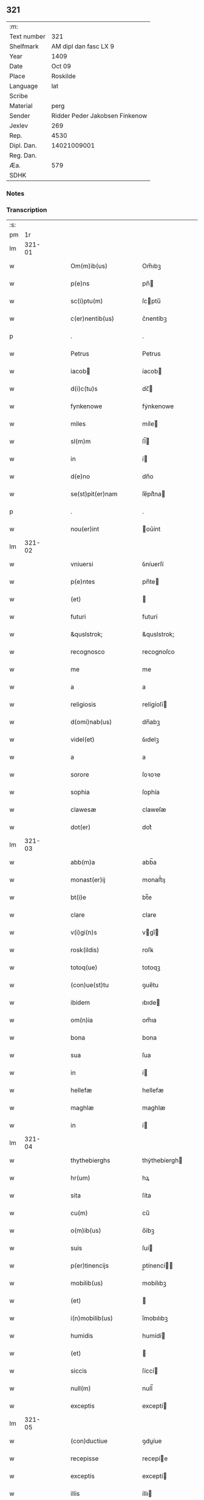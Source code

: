 ** 321
| :m:         |                                |
| Text number |                            321 |
| Shelfmark   |          AM dipl dan fasc LX 9 |
| Year        |                           1409 |
| Date        |                         Oct 09 |
| Place       |                       Roskilde |
| Language    |                            lat |
| Scribe      |                                |
| Material    |                           perg |
| Sender      | Ridder Peder Jakobsen Finkenow |
| Jexlev      |                            269 |
| Rep.        |                           4530 |
| Dipl. Dan.  |                    14021009001 |
| Reg. Dan.   |                                |
| Æa.         |                            579 |
| SDHK        |                                |

*** Notes


*** Transcription
| :s: |        |   |   |   |   |                                                                   |                                                                |   |   |   |                         |     |   |   |   |               |
| pm  |     1r |   |   |   |   |                                                                   |                                                                |   |   |   |                         |     |   |   |   |               |
| lm  | 321-01 |   |   |   |   |                                                                   |                                                                |   |   |   |                         |     |   |   |   |               |
| w   |        |   |   |   |   | Om(m)ib(us)                                                       | Om̅ıbꝫ                                                          |   |   |   |                         | lat |   |   |   |        321-01 |
| w   |        |   |   |   |   | p(e)ns                                                            | pn̅                                                            |   |   |   |                         | lat |   |   |   |        321-01 |
| w   |        |   |   |   |   | sc(i)ptu(m)                                                       | ſcptu̅                                                         |   |   |   |                         | lat |   |   |   |        321-01 |
| w   |        |   |   |   |   | c(er)nentib(us)                                                   | c͛nentíbꝫ                                                       |   |   |   |                         | lat |   |   |   |        321-01 |
| p   |        |   |   |   |   | .                                                                 | .                                                              |   |   |   |                         | lat |   |   |   |        321-01 |
| w   |        |   |   |   |   | Petrus                                                            | Petrus                                                         |   |   |   |                         | lat |   |   |   |        321-01 |
| w   |        |   |   |   |   | iacob                                                            | íacob                                                         |   |   |   |                         | lat |   |   |   |        321-01 |
| w   |        |   |   |   |   | d(i)c(tu)s                                                        | dc̅                                                            |   |   |   |                         | lat |   |   |   |        321-01 |
| w   |        |   |   |   |   | fynkenowe                                                         | fẏnkenowe                                                      |   |   |   |                         | lat |   |   |   |        321-01 |
| w   |        |   |   |   |   | miles                                                             | míle                                                          |   |   |   |                         | lat |   |   |   |        321-01 |
| w   |        |   |   |   |   | sl(m)m                                                            | ſl̅                                                            |   |   |   |                         | lat |   |   |   |        321-01 |
| w   |        |   |   |   |   | in                                                                | í                                                             |   |   |   |                         | lat |   |   |   |        321-01 |
| w   |        |   |   |   |   | d(e)no                                                            | dn̅o                                                            |   |   |   |                         | lat |   |   |   |        321-01 |
| w   |        |   |   |   |   | se(st)pit(er)nam                                                  | ſe̅pít͛na                                                       |   |   |   |                         | lat |   |   |   |        321-01 |
| p   |        |   |   |   |   | .                                                                 | .                                                              |   |   |   |                         | lat |   |   |   |        321-01 |
| w   |        |   |   |   |   | nou(er)int                                                        | ou͛ínt                                                         |   |   |   |                         | lat |   |   |   |        321-01 |
| lm  | 321-02 |   |   |   |   |                                                                   |                                                                |   |   |   |                         |     |   |   |   |               |
| w   |        |   |   |   |   | vniuersi                                                          | ỽníuerſí                                                       |   |   |   |                         | lat |   |   |   |        321-02 |
| w   |        |   |   |   |   | p(e)ntes                                                          | pn̅te                                                          |   |   |   |                         | lat |   |   |   |        321-02 |
| w   |        |   |   |   |   | (et)                                                              |                                                               |   |   |   |                         | lat |   |   |   |        321-02 |
| w   |        |   |   |   |   | futuri                                                            | futurí                                                         |   |   |   |                         | lat |   |   |   |        321-02 |
| w   |        |   |   |   |   | &quslstrok;                                                       | &quslstrok;                                                    |   |   |   |                         | lat |   |   |   |        321-02 |
| w   |        |   |   |   |   | recognosco                                                        | recognoſco                                                     |   |   |   |                         | lat |   |   |   |        321-02 |
| w   |        |   |   |   |   | me                                                                | me                                                             |   |   |   |                         | lat |   |   |   |        321-02 |
| w   |        |   |   |   |   | a                                                                 | a                                                              |   |   |   |                         | lat |   |   |   |        321-02 |
| w   |        |   |   |   |   | religiosis                                                        | relígíoſí                                                     |   |   |   |                         | lat |   |   |   |        321-02 |
| w   |        |   |   |   |   | d(omi)nab(us)                                                     | dn̅abꝫ                                                          |   |   |   |                         | lat |   |   |   |        321-02 |
| w   |        |   |   |   |   | videl(et)                                                         | ỽıdelꝫ                                                         |   |   |   |                         | lat |   |   |   |        321-02 |
| w   |        |   |   |   |   | a                                                                 | a                                                              |   |   |   |                         | lat |   |   |   |        321-02 |
| w   |        |   |   |   |   | sorore                                                            | ſoꝛoꝛe                                                         |   |   |   |                         | lat |   |   |   |        321-02 |
| w   |        |   |   |   |   | sophia                                                            | ſophía                                                         |   |   |   |                         | lat |   |   |   |        321-02 |
| w   |        |   |   |   |   | clawesæ                                                           | claweſæ                                                        |   |   |   |                         | lat |   |   |   |        321-02 |
| w   |        |   |   |   |   | dot(er)                                                           | dot͛                                                            |   |   |   |                         | lat |   |   |   |        321-02 |
| lm  | 321-03 |   |   |   |   |                                                                   |                                                                |   |   |   |                         |     |   |   |   |               |
| w   |        |   |   |   |   | abb(m)a                                                           | abb̅a                                                           |   |   |   |                         | lat |   |   |   |        321-03 |
| w   |        |   |   |   |   | monast(er)ij                                                      | monaﬅ͛ıȷ                                                        |   |   |   |                         | lat |   |   |   |        321-03 |
| w   |        |   |   |   |   | bt(i)e                                                            | bt̅e                                                            |   |   |   |                         | lat |   |   |   |        321-03 |
| w   |        |   |   |   |   | clare                                                             | clare                                                          |   |   |   |                         | lat |   |   |   |        321-03 |
| w   |        |   |   |   |   | v(i)gi(n)s                                                        | vgı̅                                                          |   |   |   |                         | lat |   |   |   |        321-03 |
| w   |        |   |   |   |   | rosk(ildis)                                                       | roſꝃ                                                           |   |   |   |                         | lat |   |   |   |        321-03 |
| w   |        |   |   |   |   | totoq(ue)                                                         | totoqꝫ                                                         |   |   |   |                         | lat |   |   |   |        321-03 |
| w   |        |   |   |   |   | (con)ue(st)tu                                                     | ꝯue̅tu                                                          |   |   |   |                         | lat |   |   |   |        321-03 |
| w   |        |   |   |   |   | ibidem                                                            | ıbıde                                                         |   |   |   |                         | lat |   |   |   |        321-03 |
| w   |        |   |   |   |   | om(n)ia                                                           | om̅ıa                                                           |   |   |   |                         | lat |   |   |   |        321-03 |
| w   |        |   |   |   |   | bona                                                              | bona                                                           |   |   |   |                         | lat |   |   |   |        321-03 |
| w   |        |   |   |   |   | sua                                                               | ſua                                                            |   |   |   |                         | lat |   |   |   |        321-03 |
| w   |        |   |   |   |   | in                                                                | í                                                             |   |   |   |                         | lat |   |   |   |        321-03 |
| w   |        |   |   |   |   | hellefæ                                                           | hellefæ                                                        |   |   |   |                         | lat |   |   |   |        321-03 |
| w   |        |   |   |   |   | maghlæ                                                            | maghlæ                                                         |   |   |   |                         | lat |   |   |   |        321-03 |
| w   |        |   |   |   |   | in                                                                | í                                                             |   |   |   |                         | lat |   |   |   |        321-03 |
| lm  | 321-04 |   |   |   |   |                                                                   |                                                                |   |   |   |                         |     |   |   |   |               |
| w   |        |   |   |   |   | thythebierghs                                                     | thẏthebíergh                                                  |   |   |   |                         | lat |   |   |   |        321-04 |
| w   |        |   |   |   |   | hr(um)                                                            | hꝝ                                                             |   |   |   |                         | lat |   |   |   |        321-04 |
| w   |        |   |   |   |   | sita                                                              | ſíta                                                           |   |   |   |                         | lat |   |   |   |        321-04 |
| w   |        |   |   |   |   | cu(m)                                                             | cu̅                                                             |   |   |   |                         | lat |   |   |   |        321-04 |
| w   |        |   |   |   |   | o(m)ib(us)                                                        | o̅íbꝫ                                                           |   |   |   |                         | lat |   |   |   |        321-04 |
| w   |        |   |   |   |   | suis                                                              | ſuí                                                           |   |   |   |                         | lat |   |   |   |        321-04 |
| w   |        |   |   |   |   | p(er)tinencijs                                                    | p̲tínencí                                                     |   |   |   |                         | lat |   |   |   |        321-04 |
| w   |        |   |   |   |   | mobilib(us)                                                       | mobílıbꝫ                                                       |   |   |   |                         | lat |   |   |   |        321-04 |
| w   |        |   |   |   |   | (et)                                                              |                                                               |   |   |   |                         | lat |   |   |   |        321-04 |
| w   |        |   |   |   |   | i(n)mobilib(us)                                                   | ı̅mobılıbꝫ                                                      |   |   |   |                         | lat |   |   |   |        321-04 |
| w   |        |   |   |   |   | humidis                                                           | humídí                                                        |   |   |   |                         | lat |   |   |   |        321-04 |
| w   |        |   |   |   |   | (et)                                                              |                                                               |   |   |   |                         | lat |   |   |   |        321-04 |
| w   |        |   |   |   |   | siccis                                                            | ſíccí                                                         |   |   |   |                         | lat |   |   |   |        321-04 |
| w   |        |   |   |   |   | null(m)                                                           | null̅                                                           |   |   |   |                         | lat |   |   |   |        321-04 |
| w   |        |   |   |   |   | exceptis                                                          | exceptí                                                       |   |   |   |                         | lat |   |   |   |        321-04 |
| lm  | 321-05 |   |   |   |   |                                                                   |                                                                |   |   |   |                         |     |   |   |   |               |
| w   |        |   |   |   |   | (con)ductiue                                                      | ꝯduíue                                                        |   |   |   |                         | lat |   |   |   |        321-05 |
| w   |        |   |   |   |   | recepisse                                                         | recepíe                                                       |   |   |   |                         | lat |   |   |   |        321-05 |
| w   |        |   |   |   |   | exceptis                                                          | exceptí                                                       |   |   |   |                         | lat |   |   |   |        321-05 |
| w   |        |   |   |   |   | illis                                                             | íllı                                                          |   |   |   |                         | lat |   |   |   |        321-05 |
| w   |        |   |   |   |   | bonis                                                             | boní                                                          |   |   |   |                         | lat |   |   |   |        321-05 |
| w   |        |   |   |   |   | q(m)                                                              | q̅                                                              |   |   |   |                         | lat |   |   |   |        321-05 |
| w   |        |   |   |   |   | su(m)t                                                            | ſu̅t                                                            |   |   |   |                         | lat |   |   |   |        321-05 |
| w   |        |   |   |   |   | sororis                                                           | ſoꝛoꝛí                                                        |   |   |   |                         | lat |   |   |   |        321-05 |
| w   |        |   |   |   |   | helene                                                            | helene                                                         |   |   |   |                         | lat |   |   |   |        321-05 |
| w   |        |   |   |   |   | nielsæ                                                            | níelſæ                                                         |   |   |   |                         | lat |   |   |   |        321-05 |
| w   |        |   |   |   |   | dot(er)                                                           | dot͛                                                            |   |   |   |                         | lat |   |   |   |        321-05 |
| w   |        |   |   |   |   | rel(m)ce                                                          | rel̅ce                                                          |   |   |   |                         | lat |   |   |   |        321-05 |
| w   |        |   |   |   |   | d(omi)ni                                                          | dn̅ı                                                            |   |   |   |                         | lat |   |   |   |        321-05 |
| w   |        |   |   |   |   | b(e)nd(i)c(t)i                                                    | bn̅dc̅ı                                                          |   |   |   |                         | lat |   |   |   |        321-05 |
| w   |        |   |   |   |   | biug                                                              | bíug                                                           |   |   |   |                         | lat |   |   |   |        321-05 |
| lm  | 321-06 |   |   |   |   |                                                                   |                                                                |   |   |   |                         |     |   |   |   |               |
| w   |        |   |   |   |   | milit(is)                                                         | mílítꝭ                                                         |   |   |   |                         | lat |   |   |   |        321-06 |
| w   |        |   |   |   |   | incluse                                                           | íncluſe                                                        |   |   |   |                         | lat |   |   |   |        321-06 |
| w   |        |   |   |   |   | cu(m)                                                             | cu̅                                                             |   |   |   |                         | lat |   |   |   |        321-06 |
| w   |        |   |   |   |   | sororib(us)                                                       | ſoꝛoꝛıbꝫ                                                       |   |   |   |                         | lat |   |   |   |        321-06 |
| w   |        |   |   |   |   | eiusde(st)                                                        | eíuſde̅                                                         |   |   |   |                         | lat |   |   |   |        321-06 |
| w   |        |   |   |   |   | ordi(n)s                                                          | oꝛdı̅                                                          |   |   |   |                         | lat |   |   |   |        321-06 |
| p   |        |   |   |   |   | .                                                                 | .                                                              |   |   |   |                         | lat |   |   |   |        321-06 |
| w   |        |   |   |   |   | tal&iacute                                                        | tal&iacute                                                     |   |   |   |                         | lat |   |   |   |        321-06 |
| p   |        |   |   |   |   | ,                                                                 | ,                                                              |   |   |   |                         | lat |   |   |   |        321-06 |
| w   |        |   |   |   |   | t(e)n                                                             | t̅                                                             |   |   |   |                         | lat |   |   |   |        321-06 |
| w   |        |   |   |   |   | (con)dic(i)oe                                                     | ꝯdíc̅oe                                                         |   |   |   |                         | lat |   |   |   |        321-06 |
| w   |        |   |   |   |   | &quslstrok;                                                       | &quslstrok;                                                    |   |   |   |                         | lat |   |   |   |        321-06 |
| w   |        |   |   |   |   | ego                                                               | ego                                                            |   |   |   |                         | lat |   |   |   |        321-06 |
| w   |        |   |   |   |   | (et)                                                              |                                                               |   |   |   |                         | lat |   |   |   |        321-06 |
| w   |        |   |   |   |   | vxor                                                              | ỽxoꝛ                                                           |   |   |   |                         | lat |   |   |   |        321-06 |
| w   |        |   |   |   |   | mea                                                               | mea                                                            |   |   |   |                         | lat |   |   |   |        321-06 |
| w   |        |   |   |   |   | botildis                                                          | botíldí                                                       |   |   |   |                         | lat |   |   |   |        321-06 |
| w   |        |   |   |   |   | p(ro)nu(m)c                                                       | ꝓnu̅c                                                           |   |   |   |                         | lat |   |   |   |        321-06 |
| w   |        |   |   |   |   | viuens                                                            | ỽíuen                                                         |   |   |   |                         | lat |   |   |   |        321-06 |
| lm  | 321-07 |   |   |   |   |                                                                   |                                                                |   |   |   |                         |     |   |   |   |               |
| w   |        |   |   |   |   | ad                                                                | ad                                                             |   |   |   |                         | lat |   |   |   |        321-07 |
| w   |        |   |   |   |   | dies                                                              | díe                                                           |   |   |   |                         | lat |   |   |   |        321-07 |
| w   |        |   |   |   |   | n(ost)ros                                                         | nr̅o                                                           |   |   |   |                         | lat |   |   |   |        321-07 |
| w   |        |   |   |   |   | (et)                                                              |                                                               |   |   |   |                         | lat |   |   |   |        321-07 |
| w   |        |   |   |   |   | filius                                                            | fılíu                                                         |   |   |   |                         | lat |   |   |   |        321-07 |
| w   |        |   |   |   |   | meus                                                              | meu                                                           |   |   |   |                         | lat |   |   |   |        321-07 |
| w   |        |   |   |   |   | ioh(m)s                                                           | íoh̅                                                           |   |   |   |                         | lat |   |   |   |        321-07 |
| w   |        |   |   |   |   | fynkenowe                                                         | fẏnkenowe                                                      |   |   |   |                         | lat |   |   |   |        321-07 |
| w   |        |   |   |   |   | miles                                                             | míle                                                          |   |   |   |                         | lat |   |   |   |        321-07 |
| w   |        |   |   |   |   | ad                                                                | ad                                                             |   |   |   |                         | lat |   |   |   |        321-07 |
| w   |        |   |   |   |   | dece(st)                                                          | dece̅                                                           |   |   |   |                         | lat |   |   |   |        321-07 |
| w   |        |   |   |   |   | a(n)nos                                                           | a̅no                                                           |   |   |   |                         | lat |   |   |   |        321-07 |
| w   |        |   |   |   |   | (con)tinuos                                                       | ꝯtínuo                                                        |   |   |   |                         | lat |   |   |   |        321-07 |
| w   |        |   |   |   |   | p(us)                                                             | p᷒                                                              |   |   |   |                         | lat |   |   |   |        321-07 |
| w   |        |   |   |   |   | obitu(m)                                                          | obítu̅                                                          |   |   |   |                         | lat |   |   |   |        321-07 |
| w   |        |   |   |   |   | vtror(um)q(ue)                                                    | ỽtroꝝqꝫ                                                        |   |   |   |                         | lat |   |   |   |        321-07 |
| lm  | 321-08 |   |   |   |   |                                                                   |                                                                |   |   |   |                         |     |   |   |   |               |
| w   |        |   |   |   |   | n(ost)ror(um)                                                     | nr̅oꝝ                                                           |   |   |   |                         | lat |   |   |   |        321-08 |
| w   |        |   |   |   |   | si                                                                | ſı                                                             |   |   |   |                         | lat |   |   |   |        321-08 |
| w   |        |   |   |   |   | sup(er)                                                           | ſup̲                                                            |   |   |   |                         | lat |   |   |   |        321-08 |
| w   |        |   |   |   |   | vixerit                                                           | ỽíxerít                                                        |   |   |   |                         | lat |   |   |   |        321-08 |
| w   |        |   |   |   |   | libe(er)                                                          | libe͛                                                           |   |   |   |                         | lat |   |   |   |        321-08 |
| w   |        |   |   |   |   | habeam(us)                                                        | habeam᷒                                                         |   |   |   |                         | lat |   |   |   |        321-08 |
| w   |        |   |   |   |   | p(ro)                                                             | ꝓ                                                              |   |   |   |                         | lat |   |   |   |        321-08 |
| w   |        |   |   |   |   | pe(st)sione                                                       | pe̅ſíone                                                        |   |   |   |                         | lat |   |   |   |        321-08 |
| w   |        |   |   |   |   | bonor(um)                                                         | bonoꝝ                                                          |   |   |   |                         | lat |   |   |   |        321-08 |
| w   |        |   |   |   |   | eoru(m)dem                                                        | eoꝛu̅de                                                        |   |   |   |                         | lat |   |   |   |        321-08 |
| w   |        |   |   |   |   | a(m)nuati(n)                                                      | a̅nuatı̅                                                         |   |   |   |                         | lat |   |   |   |        321-08 |
| w   |        |   |   |   |   | q(ua)tuor                                                         | qᷓtuoꝛ                                                          |   |   |   |                         | lat |   |   |   |        321-08 |
| w   |        |   |   |   |   | pu(m)d                                                            | pu̅d                                                            |   |   |   |                         | lat |   |   |   |        321-08 |
| w   |        |   |   |   |   | bone                                                              | bone                                                           |   |   |   |                         | lat |   |   |   |        321-08 |
| w   |        |   |   |   |   | ano(m)e                                                           | ano̅e                                                           |   |   |   |                         | lat |   |   |   |        321-08 |
| lm  | 321-09 |   |   |   |   |                                                                   |                                                                |   |   |   |                         |     |   |   |   |               |
| w   |        |   |   |   |   | rosk(ildis)                                                       | roſꝃ                                                           |   |   |   |                         | lat |   |   |   |        321-09 |
| w   |        |   |   |   |   | erogat(ur)i                                                       | erogat᷑ı                                                        |   |   |   |                         | lat |   |   |   |        321-09 |
| w   |        |   |   |   |   | expedite                                                          | expedíte                                                       |   |   |   |                         | lat |   |   |   |        321-09 |
| p   |        |   |   |   |   | .                                                                 | .                                                              |   |   |   |                         | lat |   |   |   |        321-09 |
| w   |        |   |   |   |   | (et)                                                              |                                                               |   |   |   |                         | lat |   |   |   |        321-09 |
| w   |        |   |   |   |   | hoc                                                               | hoc                                                            |   |   |   |                         | lat |   |   |   |        321-09 |
| w   |        |   |   |   |   | e(st)                                                             | e̅                                                              |   |   |   |                         | lat |   |   |   |        321-09 |
| w   |        |   |   |   |   | ob                                                                | ob                                                             |   |   |   |                         | lat |   |   |   |        321-09 |
| w   |        |   |   |   |   | beniuole(st)cia(m)                                                | beníuole̅cıa̅                                                    |   |   |   |                         | lat |   |   |   |        321-09 |
| w   |        |   |   |   |   | mea(m)                                                            | mea̅                                                            |   |   |   |                         | lat |   |   |   |        321-09 |
| w   |        |   |   |   |   | q(i)a                                                             | qa                                                            |   |   |   |                         | lat |   |   |   |        321-09 |
| w   |        |   |   |   |   | nup(er)                                                           | nup̲                                                            |   |   |   |                         | lat |   |   |   |        321-09 |
| w   |        |   |   |   |   | (con)danaui                                                       | ꝯdanauí                                                        |   |   |   |                         | lat |   |   |   |        321-09 |
| w   |        |   |   |   |   | p(m)d(i)c(t)is                                                    | p̅dc̅ı                                                          |   |   |   |                         | lat |   |   |   |        321-09 |
| w   |        |   |   |   |   | d(omi)nab(us)                                                     | dn̅abꝫ                                                          |   |   |   |                         | lat |   |   |   |        321-09 |
| w   |        |   |   |   |   | dece(st)                                                          | dece̅                                                           |   |   |   |                         | lat |   |   |   |        321-09 |
| w   |        |   |   |   |   | m(ra)¦chas                                                        | m¦cha                                                        |   |   |   |                         | lat |   |   |   | 321-09—321-10 |
| w   |        |   |   |   |   | p(r)ri                                                            | pᷣrı                                                            |   |   |   |                         | lat |   |   |   |        321-10 |
| w   |        |   |   |   |   | arg(e)nti                                                         | argn̅tí                                                         |   |   |   |                         | lat |   |   |   |        321-10 |
| w   |        |   |   |   |   | ad                                                                | ad                                                             |   |   |   |                         | lat |   |   |   |        321-10 |
| w   |        |   |   |   |   | fab(i)ca(m)                                                       | fabca̅                                                         |   |   |   |                         | lat |   |   |   |        321-10 |
| w   |        |   |   |   |   | ecc(i)e                                                           | ecc̅e                                                           |   |   |   |                         | lat |   |   |   |        321-10 |
| w   |        |   |   |   |   | ear(um)de(st)                                                     | eaꝝde̅                                                          |   |   |   |                         | lat |   |   |   |        321-10 |
| w   |        |   |   |   |   | d(omi)nar(um)                                                     | dn̅aꝝ                                                           |   |   |   |                         | lat |   |   |   |        321-10 |
| w   |        |   |   |   |   | Ite<supplied¤type "restoration"¤resp "transcriber">(m)</supplied> | Ite<supplied¤type "restoration"¤resp "transcriber">̅</supplied> |   |   |   |                         | lat |   |   |   |        321-10 |
| w   |        |   |   |   |   | elapẜ                                                             | elapẜ                                                          |   |   |   |                         | lat |   |   |   |        321-10 |
| w   |        |   |   |   |   | a(m)nis                                                           | a̅ní                                                           |   |   |   |                         | lat |   |   |   |        321-10 |
| w   |        |   |   |   |   | p(m)sc(i)t(is)                                                    | p̅ſctꝭ                                                         |   |   |   |                         | lat |   |   |   |        321-10 |
| w   |        |   |   |   |   | bona                                                              | bona                                                           |   |   |   |                         | lat |   |   |   |        321-10 |
| w   |        |   |   |   |   | p(m)dc(i)a                                                        | p̅dc̅a                                                           |   |   |   |                         | lat |   |   |   |        321-10 |
| w   |        |   |   |   |   | stati(n)                                                          | ﬅatı̅                                                           |   |   |   |                         | lat |   |   |   |        321-10 |
| w   |        |   |   |   |   | cu(m)                                                             | cu̅                                                             |   |   |   |                         | lat |   |   |   |        321-10 |
| lm  | 321-11 |   |   |   |   |                                                                   |                                                                |   |   |   |                         |     |   |   |   |               |
| w   |        |   |   |   |   | pe(st)sione                                                       | pe̅ſíone                                                        |   |   |   |                         | lat |   |   |   |        321-11 |
| p   |        |   |   |   |   | .                                                                 | .                                                              |   |   |   |                         | lat |   |   |   |        321-11 |
| w   |        |   |   |   |   | edif&icaute;cijs                                                  | edıf&icaute;cí                                               |   |   |   |                         | lat |   |   |   |        321-11 |
| p   |        |   |   |   |   | .                                                                 | .                                                              |   |   |   |                         | lat |   |   |   |        321-11 |
| w   |        |   |   |   |   | meliorac(i)oib(us)                                                | melíoꝛac̅oıbꝫ                                                   |   |   |   |                         | lat |   |   |   |        321-11 |
| p   |        |   |   |   |   | .                                                                 | .                                                              |   |   |   |                         | lat |   |   |   |        321-11 |
| w   |        |   |   |   |   | (et)                                                              |                                                               |   |   |   |                         | lat |   |   |   |        321-11 |
| w   |        |   |   |   |   | familijs                                                          | famılí                                                       |   |   |   |                         | lat |   |   |   |        321-11 |
| w   |        |   |   |   |   | ad                                                                | ad                                                             |   |   |   |                         | lat |   |   |   |        321-11 |
| w   |        |   |   |   |   | vsu(m)                                                            | ỽſu̅                                                            |   |   |   |                         | lat |   |   |   |        321-11 |
| w   |        |   |   |   |   | (et)                                                              |                                                               |   |   |   |                         | lat |   |   |   |        321-11 |
| w   |        |   |   |   |   | (con)ue(st)tu(m)                                                  | ꝯue̅tu̅                                                          |   |   |   |                         | lat |   |   |   |        321-11 |
| w   |        |   |   |   |   | p(m)dc(i)ar(um)                                                   | p̅dc̅aꝝ                                                          |   |   |   |                         | lat |   |   |   |        321-11 |
| w   |        |   |   |   |   | d(omi)nar(um)                                                     | dn̅aꝝ                                                           |   |   |   |                         | lat |   |   |   |        321-11 |
| w   |        |   |   |   |   | siue                                                              | ſíue                                                           |   |   |   |                         | lat |   |   |   |        321-11 |
| w   |        |   |   |   |   | aliq(o)r(um)                                                      | alıqͦꝝ                                                          |   |   |   |                         | lat |   |   |   |        321-11 |
| lm  | 321-12 |   |   |   |   |                                                                   |                                                                |   |   |   |                         |     |   |   |   |               |
| w   |        |   |   |   |   | (con)t(ra)d(i)c(t)oe                                              | ꝯtdc̅oe                                                        |   |   |   |                         | lat |   |   |   |        321-12 |
| w   |        |   |   |   |   | redeant                                                           | redeant                                                        |   |   |   |                         | lat |   |   |   |        321-12 |
| w   |        |   |   |   |   | expedire                                                          | expedíre                                                       |   |   |   |                         | lat |   |   |   |        321-12 |
| p   |        |   |   |   |   | .                                                                 | .                                                              |   |   |   |                         | lat |   |   |   |        321-12 |
| w   |        |   |   |   |   | jn                                                                | ȷn                                                             |   |   |   |                         | lat |   |   |   |        321-12 |
| w   |        |   |   |   |   | cui(us)                                                           | cuí᷒                                                            |   |   |   |                         | lat |   |   |   |        321-12 |
| w   |        |   |   |   |   | rei                                                               | reí                                                            |   |   |   |                         | lat |   |   |   |        321-12 |
| w   |        |   |   |   |   | testimoniu(m)                                                     | teﬅımonıu̅                                                      |   |   |   |                         | lat |   |   |   |        321-12 |
| w   |        |   |   |   |   | sigillu(m)                                                        | ſígíllu̅                                                        |   |   |   |                         | lat |   |   |   |        321-12 |
| w   |        |   |   |   |   | meu(m)                                                            | meu̅                                                            |   |   |   |                         | lat |   |   |   |        321-12 |
| w   |        |   |   |   |   | vna                                                               | ỽna                                                            |   |   |   |                         | lat |   |   |   |        321-12 |
| w   |        |   |   |   |   | cu(m)                                                             | cu̅                                                             |   |   |   |                         | lat |   |   |   |        321-12 |
| w   |        |   |   |   |   | sigillis                                                          | ſígíllí                                                       |   |   |   |                         | lat |   |   |   |        321-12 |
| w   |        |   |   |   |   | viror(um)                                                         | ỽíroꝝ                                                          |   |   |   |                         | lat |   |   |   |        321-12 |
| lm  | 321-13 |   |   |   |   |                                                                   |                                                                |   |   |   |                         |     |   |   |   |               |
| w   |        |   |   |   |   | nobiliu(m)                                                        | nobılıu̅                                                        |   |   |   |                         | lat |   |   |   |        321-13 |
| w   |        |   |   |   |   | scil(et)                                                          | ſcíl⁊                                                          |   |   |   |                         | lat |   |   |   |        321-13 |
| w   |        |   |   |   |   | ioh(m)nis                                                         | íoh̅nı                                                         |   |   |   |                         | lat |   |   |   |        321-13 |
| w   |        |   |   |   |   | finkenowe                                                         | fínkenowe                                                      |   |   |   |                         | lat |   |   |   |        321-13 |
| w   |        |   |   |   |   | militis                                                           | mílítí                                                        |   |   |   |                         | lat |   |   |   |        321-13 |
| w   |        |   |   |   |   | dil(m)ci                                                          | díl̅cı                                                          |   |   |   |                         | lat |   |   |   |        321-13 |
| w   |        |   |   |   |   | filij                                                             | fılí                                                          |   |   |   |                         | lat |   |   |   |        321-13 |
| w   |        |   |   |   |   | mei                                                               | meí                                                            |   |   |   |                         | lat |   |   |   |        321-13 |
| p   |        |   |   |   |   | .                                                                 | .                                                              |   |   |   |                         | lat |   |   |   |        321-13 |
| w   |        |   |   |   |   | (et)                                                              |                                                               |   |   |   |                         | lat |   |   |   |        321-13 |
| w   |        |   |   |   |   | pet(i)                                                            | pet                                                           |   |   |   |                         | lat |   |   |   |        321-13 |
| w   |        |   |   |   |   | nicholai                                                          | nícholaí                                                       |   |   |   |                         | lat |   |   |   |        321-13 |
| w   |        |   |   |   |   | de                                                                | de                                                             |   |   |   |                         | lat |   |   |   |        321-13 |
| w   |        |   |   |   |   | waldorp                                                           | waldoꝛp                                                        |   |   |   |                         | lat |   |   |   |        321-13 |
| w   |        |   |   |   |   | armigeri                                                          | armígerı                                                       |   |   |   |                         | lat |   |   |   |        321-13 |
| lm  | 321-14 |   |   |   |   |                                                                   |                                                                |   |   |   |                         |     |   |   |   |               |
| w   |        |   |   |   |   | p(e)ntib(us)                                                      | pn̅tıbꝫ                                                         |   |   |   |                         | lat |   |   |   |        321-14 |
| w   |        |   |   |   |   | e(st)                                                             | e̅                                                              |   |   |   |                         | lat |   |   |   |        321-14 |
| w   |        |   |   |   |   | appensu(m)                                                        | aenſu̅                                                         |   |   |   |                         | lat |   |   |   |        321-14 |
| p   |        |   |   |   |   | .                                                                 | .                                                              |   |   |   |                         | lat |   |   |   |        321-14 |
| w   |        |   |   |   |   | Datu(m)                                                           | Ꝺatu̅                                                           |   |   |   |                         | lat |   |   |   |        321-14 |
| w   |        |   |   |   |   | rosk(ildis)                                                       | roſꝃ                                                           |   |   |   |                         | lat |   |   |   |        321-14 |
| w   |        |   |   |   |   | a(n)no                                                            | a̅no                                                            |   |   |   |                         | lat |   |   |   |        321-14 |
| w   |        |   |   |   |   | d(omi)ni                                                          | dn̅ı                                                            |   |   |   |                         | lat |   |   |   |        321-14 |
| n   |        |   |   |   |   | .m(o).cd(o).ij(o).                                                | .ͦ.cdͦ.ıȷͦ.                                                      |   |   |   |                         | lat |   |   |   |        321-14 |
| w   |        |   |   |   |   | die                                                               | díe                                                            |   |   |   |                         | lat |   |   |   |        321-14 |
| w   |        |   |   |   |   | bt(i)i                                                            | bt̅ı                                                            |   |   |   |                         | lat |   |   |   |        321-14 |
| w   |        |   |   |   |   | dionisij                                                          | díoníſí                                                       |   |   |   |                         | lat |   |   |   |        321-14 |
| w   |        |   |   |   |   | <orig¤rend "transposition-signs">mr(m)is                          | <orig¤rend "transposition-signs">mr̅ı                          |   |   |   |                         | lat |   |   |   |        321-14 |
| w   |        |   |   |   |   | (et)                                                              |                                                               |   |   |   |                         | lat |   |   |   |        321-14 |
| w   |        |   |   |   |   | ep(m)i</orig><reg¤type "transposition">ep(m)i                     | ep̅ı</orig><reg¤type "transposition">ep̅ı                        |   |   |   |                         | lat |   |   |   |        321-14 |
| w   |        |   |   |   |   | (et)                                                              |                                                               |   |   |   |                         | lat |   |   |   |        321-14 |
| w   |        |   |   |   |   | mr(m)is</reg>                                                     | mr̅ı</reg>                                                     |   |   |   |                         | lat |   |   |   |        321-14 |
| lm  | 321-15 |   |   |   |   |                                                                   |                                                                |   |   |   |                         |     |   |   |   |               |
| w   |        |   |   |   |   |                                                                   |                                                                |   |   |   | edition   Rep. no. 4530 | lat |   |   |   |        321-15 |
| :e: |        |   |   |   |   |                                                                   |                                                                |   |   |   |                         |     |   |   |   |               |
